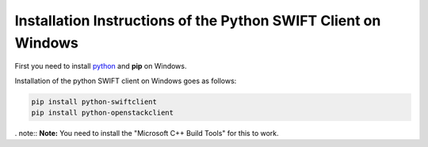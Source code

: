 .. _python-swift-client-windows:

***************************************************************
Installation Instructions of the Python SWIFT Client on Windows
***************************************************************

First you need to install `python`_ and **pip** on Windows. 

Installation of the python SWIFT client on Windows goes as follows:

.. code-block:: console

    pip install python-swiftclient
    pip install python-openstackclient

. note:: **Note:** You need to install the "Microsoft C++ Build Tools" for this to work.

.. Links:

.. _python: https://www.geeksforgeeks.org/how-to-install-python-on-windows/?ref=ml_lbp
